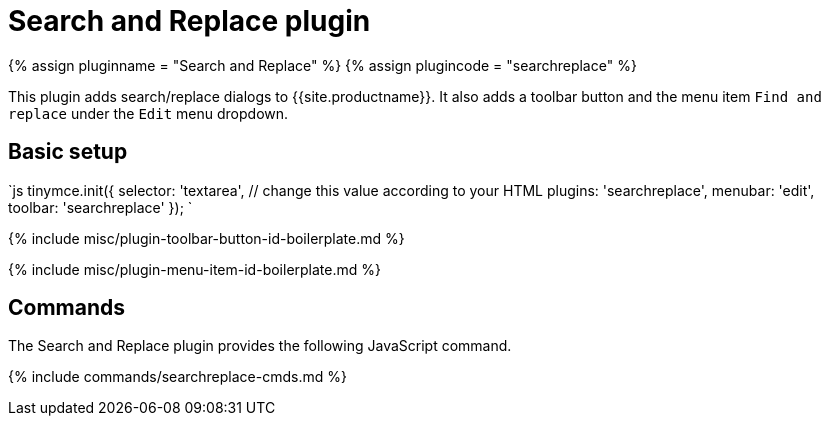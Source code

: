= Search and Replace plugin
:controls: toolbar button, menu item
:description: Find and replace content in TinyMCE.
:keywords: searchreplace edit
:title_nav: Search and Replace

{% assign pluginname = "Search and Replace" %}
{% assign plugincode = "searchreplace" %}

This plugin adds search/replace dialogs to {{site.productname}}. It also adds a toolbar button and the menu item `Find and replace` under the `Edit` menu dropdown.

== Basic setup

`js
tinymce.init({
  selector: 'textarea',  // change this value according to your HTML
  plugins: 'searchreplace',
  menubar: 'edit',
  toolbar: 'searchreplace'
});
`

{% include misc/plugin-toolbar-button-id-boilerplate.md %}

{% include misc/plugin-menu-item-id-boilerplate.md %}

== Commands

The Search and Replace plugin provides the following JavaScript command.

{% include commands/searchreplace-cmds.md %}
